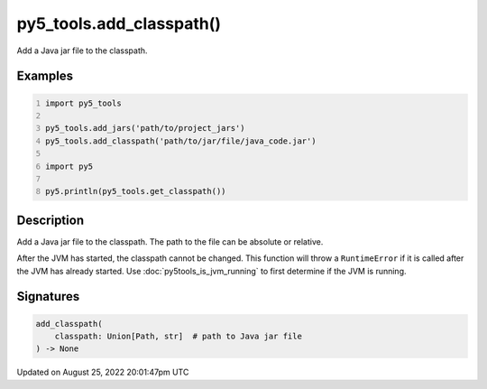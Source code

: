 py5_tools.add_classpath()
=========================

Add a Java jar file to the classpath.

Examples
--------

.. raw:: html

    <div class="example-table">

.. raw:: html

    <div class="example-row"><div class="example-cell-image">

.. raw:: html

    </div><div class="example-cell-code">

.. code:: python
    :number-lines:

    import py5_tools

    py5_tools.add_jars('path/to/project_jars')
    py5_tools.add_classpath('path/to/jar/file/java_code.jar')

    import py5

    py5.println(py5_tools.get_classpath())

.. raw:: html

    </div></div>

.. raw:: html

    </div>

Description
-----------

Add a Java jar file to the classpath. The path to the file can be absolute or relative.

After the JVM has started, the classpath cannot be changed. This function will throw a ``RuntimeError`` if it is called after the JVM has already started. Use :doc:`py5tools_is_jvm_running` to first determine if the JVM is running.

Signatures
------

.. code:: python

    add_classpath(
        classpath: Union[Path, str]  # path to Java jar file
    ) -> None
Updated on August 25, 2022 20:01:47pm UTC


